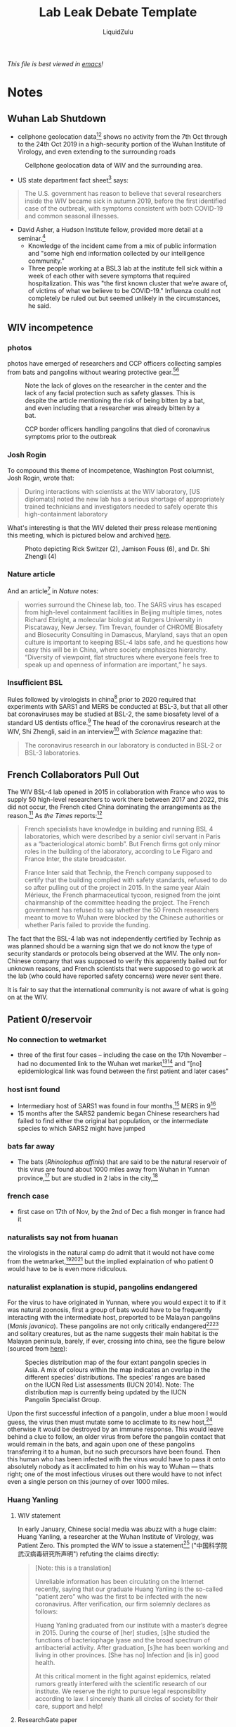 #+TITLE:Lab Leak Debate Template
#+AUTHOR:LiquidZulu
#+HTML_HEAD:<link rel="stylesheet" type="text/css" href="file:///e:/emacs/documents/org-css/css/org.css"/>
#+OPTIONS: ^:{}
#+begin_org-disclaimer
/This file is best viewed in [[https://www.gnu.org/software/emacs/][emacs]]!/
#+end_org-disclaimer

* Notes
** Wuhan Lab Shutdown
+ cellphone geolocation data[fn:1][fn:2] shows no activity from the 7th Oct through to the 24th Oct 2019 in a high-security portion of the Wuhan Institute of Virology, and even extending to the surrounding roads
#+CAPTION:Cellphone geolocation data of WIV and the surrounding area.
[[./images/lab-shutdown.png]]

+ US state department fact sheet[fn:3] says:
#+begin_quote
The U.S. government has reason to believe that several researchers inside the WIV became sick in autumn 2019, before the first identified case of the outbreak, with symptoms consistent with both COVID-19 and common seasonal illnesses.
#+end_quote

+ David Asher, a Hudson Institute fellow, provided more detail at a seminar.[fn:4]
  + Knowledge of the incident came from a mix of public information and "some high end information collected by our intelligence community."
  + Three people working at a BSL3 lab at the institute fell sick within a week of each other with severe symptoms that required hospitalization. This was "the first known cluster that we’re aware of, of victims of what we believe to be COVID-19." Influenza could not completely be ruled out but seemed unlikely in the circumstances, he said.

** WIV incompetence
*** photos
photos have emerged of researchers and CCP officers collecting samples from bats and pangolins without wearing protective gear.[fn:5][fn:6]
#+CAPTION:Note the lack of gloves on the researcher in the center and the lack of any facial protection such as safety glasses. This is despite the article mentioning the risk of being bitten by a bat, and even including that a researcher was already bitten by a bat.
[[./images/bat-no-ppe.png]]

#+CAPTION:CCP border officers handling pangolins that died of coronavirus symptoms prior to the outbreak
[[./images/pangolin-no-ppe.png]]
*** Josh Rogin
To compound this theme of incompetence, Washington Post columnist, Josh Rogin, wrote that:
#+begin_quote
During interactions with scientists at the WIV laboratory, [US diplomats] noted the new lab has a serious shortage of appropriately trained technicians and investigators needed to safely operate this high-containment laboratory
#+end_quote
What's interesting is that the WIV deleted their press release mentioning this meeting, which is pictured below and archived [[https://archive.is/6lc3C][here]].
#+CAPTION:Photo depicting Rick Switzer (2), Jamison Fouss (6), and Dr. Shi Zhengli (4)
[[./images/deleted-meeting.png]]
*** Nature article
And an article[fn:7] in /Nature/ notes:
#+begin_quote
worries surround the Chinese lab, too. The SARS virus has escaped from high-level containment facilities in Beijing multiple times, notes Richard Ebright, a molecular biologist at Rutgers University in Piscataway, New Jersey. Tim Trevan, founder of CHROME Biosafety and Biosecurity Consulting in Damascus, Maryland, says that an open culture is important to keeping BSL-4 labs safe, and he questions how easy this will be in China, where society emphasizes hierarchy. “Diversity of viewpoint, flat structures where everyone feels free to speak up and openness of information are important,” he says.
#+end_quote
*** Insufficient BSL
Rules followed by virologists in china[fn:8] prior to 2020 required that experiments with SARS1 and MERS be conducted at BSL-3, but that all other bat coronaviruses may be studied at BSL-2, the same biosafety level of a standard US dentists office.[fn:9] The head of the coronavirus research at the WIV, Shi Zhengli, said in an interview[fn:10] with /Science/ magazine that:
#+begin_quote
The coronavirus research in our laboratory is conducted in BSL-2 or BSL-3 laboratories.
#+end_quote
** French Collaborators Pull Out
The WIV BSL-4 lab opened in 2015 in collaboration with France who was to supply 50 high-level researchers to work there between 2017 and 2022, this did not occur, the French cited China dominating the arrangements as the reason.[fn:11] As /the Times/ reports:[fn:12]
#+begin_quote
French specialists have knowledge in building and running BSL 4 laboratories, which were described by a senior civil servant in Paris as a “bacteriological atomic bomb”. But French firms got only minor roles in the building of the laboratory, according to Le Figaro and France Inter, the state broadcaster.

France Inter said that Technip, the French company supposed to certify that the building complied with safety standards, refused to do so after pulling out of the project in 2015. In the same year Alain Mérieux, the French pharmaceutical tycoon, resigned from the joint chairmanship of the committee heading the project. The French government has refused to say whether the 50 French researchers meant to move to Wuhan were blocked by the Chinese authorities or whether Paris failed to provide the funding.
#+end_quote

The fact that the BSL-4 lab was not independently certified by Technip as was planned should be a warning sign that we do not know the type of security standards or protocols being observed at the WIV. The only non-Chinese company that was supposed to verify this apparently bailed out for unknown reasons, and French scientists that were supposed to go work at the lab (who could have reported safety concerns) were never sent there.

It is fair to say that the international community is not aware of what is going on at the WIV.
** Patient 0/reservoir
*** No connection to wetmarket
+ three of the first four cases -- including the case on the 17th November -- had no documented link to the Wuhan wet market[fn:13][fn:14] and "[no] epidemiological link was found between the first patient and later cases"
*** host isnt found
+ Intermediary host of SARS1 was found in four months,[fn:15] MERS in 9[fn:16]
+ 15 months after the SARS2 pandemic began Chinese researchers had failed to find either the original bat population, or the intermediate species to which SARS2 might have jumped
*** bats far away
+ The bats (/Rhinolophus affinis/) that are said to be the natural reservoir of this virus are found about 1000 miles away from Wuhan in Yunnan province,[fn:17] but are studied in 2 labs in the city,[fn:18]
*** french case
+ first case on 17th of Nov, by the 2nd of Dec a fish monger in france had it
*** naturalists say not from huanan
the virologists in the natural camp do admit that it would not have come from the wetmarket,[fn:19][fn:20][fn:21] but the implied explaination of who patient 0 would have to be is even more ridiculous.
*** naturalist explanation is stupid, pangolins endangered
For the virus to have originated in Yunnan, where you would expect it to if it was natural zoonosis, first a group of bats would have to be frequently interacting with the intermediate host, preported to be Malayan pangolins (/Manis javanica/). These pangolins are not only critically endangered[fn:22][fn:23] and solitary creatures, but as the name suggests their main habitat is the Malayan peninsula, barely, if ever, crossing into china, see the figure below (sourced from [[https://www.traffic.org/site/assets/files/1606/global-pangolin-assessment.pdf][here]]):
#+CAPTION:Species distribution map of the four extant pangolin species in Asia. A mix of colours within the map indicates an overlap in the different species’ distributions.  The species’ ranges are based on the IUCN Red List assessments (IUCN 2014). Note: The distribution map is currently being updated by the IUCN Pangolin Specialist Group.
[[./images/pangolin-habitat.png]]

Upon the first successful infection of a pangolin, under a blue moon I would guess, the virus then must mutate some to acclimate to its new host,[fn:24] otherwise it would be destroyed by an immune response. This would leave behind a clue to follow, an older virus from before the pangolin contact that would remain in the bats, and again upon one of these pangolins transferring it to a human, but no such precursors have been found. Then this human who has been infected with the virus would have to pass it onto absolutely nobody as it acclimated to him on his way to Wuhan --- thats right; one of the most infectious viruses out there would have to not infect even a single person on this journey of over 1000 miles.
*** Huang Yanling
**** WIV statement
In early January, Chinese social media was abuzz with a huge claim: Huang Yanling, a researcher at the Wuhan Institute of Virology, was Patient Zero. This prompted the WIV to issue a statement[fn:25] ("中国科学院武汉病毒研究所声明") refuting the claims directly:
#+begin_quote
[Note: this is a translation]

Unreliable information has been circulating on the Internet recently, saying that our graduate Huang Yanling is the so-called "patient zero" who was the first to be infected with the new coronavirus. After verification, our firm solemnly declares as follows:

Huang Yanling graduated from our institute with a master’s degree in 2015. During the course of [her] studies, [s]he studied the functions of bacteriophage lyase and the broad spectrum of antibacterial activity. After graduation, [s]he has been working and living in other provinces. [She has no] Infection and [is in] good health.

At this critical moment in the fight against epidemics, related rumors greatly interfered with the scientific research of our institute. We reserve the right to pursue legal responsibility according to law. I sincerely thank all circles of society for their care, support and help!
#+end_quote
**** ResearchGate paper
According to ResearchGate, Yanling’s last paper was indeed published in February 2015:
#+CAPTION:ResearchGate results for Huang Yanling (https://archive.is/DNbz8)
[[./images/yanling-paper.png]]
**** missing on WIV page
She is also still listed as a graduate student on the WIV’s Lab of Diagnostic Microbiology webpage:
#+CAPTION:WIV’s Lab of Diagnostic Microbiology graduates (https://archive.is/K9fB0)
[[./images/yanling-pic-missing.png]]

Notably, her picture is missing, along two other students:
+ 黄燕玲 2012级硕士研究生 - Huang Yanling 2012 Masters
+ 王孟月 2013级硕士研究生 - Wang Mengyue 2013 Graduate Student
+ 魏翠华 2013级硕士研究生 - Wei Cuihua 2013 Masters Degree Student

Almost all of the students on this page have a profile page. Here is Mengyue Wang’s:
#+CAPTION:Mengyue Wang’s profile page (https://archive.is/pkT4e)
[[./images/mengyue-wang-page.png]]

Wei Cuihua also has a profile page. In fact, only Zhang Yun (张云2011级硕士研究生) and Huang Yanling (黄燕玲 2012级硕士研究生) don't:
#+CAPTION:The result upon looking at the profile for Zhang Yun (https://archive.is/uGGVk) or Huang Yanling (https://archive.is/2SuNN)
[[./images/no-profile.png]]

So of 12 researchers listed, Huang Yanling is one of two with no profile picture and an empty profile page.
**** HK radio france reporter
A Hong Kong-based reporter for Radio France International wrote:[fn:26]
#+begin_quote
The rumors of the leaking virus in Wuhan Research Institute are still in progress, and there is news that ’patient zero’ is a researcher (February 17, 2020)

What made the incident even more confusing is that when a reporter from the Continental Beijing News inquired about the rumors about patient No. 0, the institute first denied the researcher Huang Yanling [worked there], but after learning that the person’s name was indeed on the Internet, he Acknowledged that this person had worked in the institute, but now [s]he has left the job and [her] whereabouts are unknown.

...

The Beijing News asked Shi Zhengli, a researcher specializing in bat coronavirus, and Chen Quanjiao, a researcher in the Influenza Virus Laboratory, both of them said it was unclear whether there was Huang Yanling in the institute. Netizens immediately pointed out that there was a yellow name on the institute’s official website, but the content under the name had been deleted.
#+end_quote
**** Why has Huang not dispelled these rumours with a public appearence?
What is most interesting about all of these claims is that they could easily be shut down by Huang Yanling’s public appearance. When Shi Zhengli was accused of spreading the virus, she posted on WeChat, "I swear with my life, [the virus] has nothing to do with the lab."

Why has Huang Yanling not done the same? Surely she is aware of the rumors surrounding her on social media. Even if she was not aware, would it really be impossible for the Chinese government to get in touch with her and have her issue an in-person statement to the media?

It would only be impossible if she was dead.
** >but that hasnt passed peer review
+ scientific journals have clearly ecensored any dissenting opinions that suggest a non-natural origin of SARS-CoV-2.[fn:27][fn:28]
+ Because of this censorship, articles questioning either the natural origin of SARS-CoV-2 or the actual existence of RaTG13, although of high quality scientifically, can only exist as preprints[fn:29][fn:30][fn:31][fn:32][fn:33][fn:34][fn:35][fn:36]
+ Furthermore, peer review is not a guarantee for scientific quality or truthfulness,[fn:37][fn:38][fn:39][fn:40][fn:41] which is a view shared by many experts, including Dr. Anthony Fauci.[fn:42]
** sequence anomalies
*** looks like GD Pangolin-CoV
#+CAPTION:Analysis of the RBD sequence of similar coronaviruses
[[./images/rbd-comp-0.png]]

Allow me to walk you through the image above, what is shown is the amino acids that make up the spike protein of SARS-CoV-2 and similar viruses, where the red boxes indicate those acids that code for the ACE2 binding that allows the CCPVirus to be so infectious. Should even a single one of these acids be different the binding would not work as it currently does.

#+CAPTION:Analysis of the RBD sequence of similar coronaviruses with homology redacted.
[[./images/rbd-comp-1.png]]

For clarity, in the above I have removed unimportant sections of the chart where each virus is identical.

#+CAPTION:Analysis of the RBD sequence of similar coronaviruses with homology redacted showing only SARS-CoV-2 and GD pangolin-CoV
[[./images/rbd-comp-2.png]]

And here, I take this further by focusing in on only SARS-CoV-2 and GD pangolin-CoV. Now we can clearly see just how similar these 2 viruses are in their spike protein, being the only 2 that match where the ACE2 binding is coded for, and being entirely identical across the receptor binding domain (RBD) shown in row 3 and the start of row 4 above. And prior to the RBD they differ in only 4 places.

So what's the big deal? It looks like it came from a pangolin, so what? Well, as the paper referenced above notes;
#+begin_quote
all of the pangolin coronaviruses identified to date lack the insertion of a polybasic (furin-like) S1/S2 cleavage site in the spike protein that distinguishes human SARS-CoV-2 from related betacoronaviruses (including RaTG13) and that may have helped to facilitate the emergence and rapid spread of SARS-CoV-2 through human populations.

To our knowledge, pangolins are the only mammals in addition to bats that have been documented to be infected by a SARS-CoV-2-related coronavirus. It is notable that two related lineages of coronaviruses are found in pangolins that were independently sampled in different Chinese provinces and that both are also related to SARS-CoV-2. This suggests that these animals may be important hosts for these viruses, which is surprising as pangolins are solitary animals that have relatively small population sizes, reflecting their endangered status. Indeed, on the basis of the current data it cannot be excluded that pangolins acquired their SARS-CoV-2-related viruses independently from bats or another animal host. Therefore, their role in the emergence of human SARS-CoV-2 remains to be confirmed.
#+end_quote

So what is this saying? It is saying that in order for the pangolin similarities above to be explained by the disease spreading through a pangolin, first a bat carrying a mutated RaTG13 would have to come across an endangered pangolin, then this mutated RaTG13 would have to make the very unlikely inter-species jump to the pangolin where it must then somehow gain a polybasic furin-like cleavage site and then this pangolin has to find a human where there is a second, unlikely, inter-species jump.
*** Insertion vs mutation
**** 2-step process
coronaviruses have a 2-step process to gain entry into a cell. First they must bind to a receptor, either ACE2 or CD147, then the S2 spike protein subunit must be "cleaved," if either does not take place the virus is severely limited in its ability to infect cells.
**** Codon table
#+CAPTION:Table displaying codons and their meaning
[[./images/codon-table.png]]
**** Mutation
| CAA | ACU | AAU | UCA | CGU | AGU | GUU |
|-----+-----+-----+-----+-----+-----+-----|
| CAA | ACU | AAU | UCA | CGU | AGU | GUG |
**** Insertion
| CAA | ACU | AAU | UCA |     |     |     |     | CGU | AGU | GUG |
|-----+-----+-----+-----+-----+-----+-----+-----+-----+-----+-----|
| CAA | ACU | AAU | UCA | CCU | CGG | CGG | GCA | CGU | AGU | GUG |
Insertions are rare, but can occur in nature[fn:43] when gene replication slips up. And as Banavali writes:[fn:44]
#+begin_quote
Insertions can be anywhere in size from one base pair incorrectly inserted into a DNA sequence to a section of one chromosome inserted into another.
#+end_quote
But crucially they are randomly sized, and often cause huge problems.
***** Reassortment
****** Natural insertion
Natural insertion can come in 2 forms, either a part of the viral genome is incorrectly placed, or two viruses infect the same cell allowing for a process known as reassortment or recombination.
****** Flu vaccine, \beta-CoV can only recombine with \beta-CoV
Recombinant viruses are what we use to create flu vaccines, the process goes as follows, first two separate but related viruses must infect the same cell (\beta-coronaviruses can only recombine with other \beta-coronaviruses).[fn:45] Then either site-specific, or site-nonspecific recombination must occur.
****** Site-specific
If site-specific recombination occurrs -- which is the more likely option, due to the specificity of the location, natural origin believers agree with me on this[fn:46] -- then as Howard Nash explains:[fn:47]
#+begin_quote
both partners carry a well-defined specific site that is necessary for the recombination event and that contains the point of genetic exchange
#+end_quote
So for our case that well-defined specific site would be the S1/S2 junction meaning the virus would have to recombine with another virus that has this PRRA at this site, meaning the naturalists need to find that source.
****** Site-nonspecific
If site-nonspecific recombination is the culprit that would mean that in the course of reproduction the infected cell accidently takes a random part of the virus from somewhere else and puts it right at the S1/S2 junction, so this deletion elsewhere of PRRA would have to magically be the only thing that is taken and it would have to just so happen to be basically the perfect insertion possible.
*** Cleavage site
**** furin is special
First off it is important to know about furin, this is one of a few different enzymes that can perform this cleavage, but what is special about furin is it cuts proteins in strictly defined places,[fn:48] making it very easy for viroligists to study.

These places it cuts are defined by an RxxR sequence[fn:49] (meaning an ...-Argenine-x-x-Argenine-..., where x is any amino acid). Moreover, if you have an RRxR or an RxRR, then the cleavage efficiency is significantly increased.[fn:50]
**** no virus close to the ccpvirus has the site
It is because of this that virologists took immediate note:[fn:51][fn:52]
#+begin_quote
It was found that all Spike [proteins] with a SARS-CoV-2 Spike sequence homology greater than 40% did not have a furin cleavage site (Figure 1, Table 1), including Bat-CoV RaTG13 and SARS-CoV (with sequence identity as 97.4% and 78.6%, respectively). The furin cleavage site “RRAR” in SARS-CoV-2 is unique in its family, rendering by its unique insert of “PRRA”. The furin cleavage site of SARS-CoV-2 is unlikely to have evolved from MERS, HCoV-HKU1, and so on. From the currently available sequences in databases, it is difficult for us to find the source. Perhaps there are still many evolutionary intermediate sequences waiting to be discovered.
#+end_quote

So to translate, no virus that is closely related to the CCPVirus has the furin cleavage site that allows for such a high transmissibility. That transmissibility bump is because the cleavage site allows the virus to activate its spike protein in a wider variety of cells and tissues.[fn:53]

#+CAPTION:Evolutionary Relationships of \beta-CoV Taxa. The evolutionary history was inferred using the neighbor-joining method. The bootstrap consensus tree inferred from 500 replicates is taken to represent the evolutionary history of the taxa analysed. Branches corresponding to partitions reproduced in less than 50% bootstrap replicates are collapsed. The evolutionary distances were computed using the Poisson correction method and in the units of the number of amino acid substitutions per site. The analysis involved 155 amino acid sequences. All positions containing gaps and missing data were eliminated. There are a total of 711 positions in the final dataset. Evolutionary analyses were conducted in MEGA7. Red shading means containing cleavage site in sequences and yellow shading means no cleavage site in sequences. All sequences are from \beta-coronavirus, and the four subtypes are marked in different outline colors.
[[./images/virus-tree.png]]

#+CAPTION:Furin Cleavage Probability of Spike Sequence Homology. a:Scores are predicted by ProP 1.0 Server. Scores above 0.5 mean furin cleavable. b:Identities compared with SARS-CoV-2 Spike protein.
[[./images/furin-scores.png]]

This point is made clearer in the above diagram and its accompanying table[fn:54] showing 3 different strains of the CCPVirus that have the cleavage site in a sea of their closest neighbors all without it. The closest relative /with/ a furin site is the HKU5 strain, isolated by the Shi Zhengli team in 2014 in Guangzhou from bats of the genus Pipistrellus (added to GenBank in 2018). But it is a very distant relative --- their spike proteins share only 37.1% sequence identity in the spike protein. Moreover the fact that only the ccpvirus has this site makes subtype B (denoted in green) utterly unique --- basically everything in A and C have this site and nothing in D has it, leaving type B to be the only subtype that has only a single virus with the furin site.
**** virologists inserting sites
virologists have studied furin sites in coronaviruses for decades, and have introduced many artificial ones in a lab. For example, an American team had inserted RRSRR into the spike protein of the first SARS-CoV back in 2006:
#+begin_quote
To investigate whether proteolytic cleavage at the basic amino acid residues, were it to occur, might facilitate cell–cell fusion activity, we mutated the wild-type SARS-CoV glycoprotein to construct a prototypic furin recognition site (RRSRR) at either position.
#+end_quote
/more examples [[https://yurideigin.medium.com/lab-made-cov2-genealogy-through-the-lens-of-gain-of-function-research-f96dd7413748][here]]/
**** insertion is only PRRA
#+CAPTION:The insertion is only PRRA
[[./images/prra-insertion.png]]

So thats all well and good, it has a furin cleavage site, maybe it picked it up from somewhere, I did say that random insertion can occur in nature after all. This is true, but I draw your attention to figure 15 above, showing the actual insertion and it is only PRRA. That RRA then continues on to form an RRAR that is needed for the furin cleavage site (RRxR=RRAR). But then what purpose does the P serve, if this was man-made it should server a purpose, right? This is true, and the P quite possibly does serve a purpose, it is believed that this leading proline results in the addition of O-linked glycans that create a muncin-like domain that helps to sheild key residues of the spike protein,[fn:55] as has been observed in other viruses. This sheild allows the virus to hide from anti-bodies.

So this insertion seems to be just the perfect thing to add, with no draw-backs: it gains a P to sheild from immune response and an RRAR to allow a greater range of cells that it may infect. If this was a freak natural occurence you would expect a whole mess of crap to come over not just the exact snippet that is required for increased infectivity.
*** RaTG13
**** Shi took 7 years to report
+ Interestingly, on Jan 23rd, 2020, just before this “rumor” started to soar though the roof, Shi published a paper in Nature,[fn:56]
+ RaTG13 shows clear potential to infect humans, assuming its real Shi should have reported its existence
+ The RBD is similar to SARS, more so than Rs3367 and ScSHC014, 2 viruses that Shi did report.[fn:57][fn:58][fn:59]

#+CAPTION:Sequence alignment comparing the RBDs of SARS (top) and RaTG13 (red arrow) to RBDs of bat coronaviruses that Zhengli Shi published in high-profile journals from 2013-2017. Amino acid residues highlighted by Shi as critical for binding human ACE2 receptor are labeled in red text on top. Alignment was done using the MultAlin webserver (http://multalin.toulouse.inra.fr/multalin/).
[[./images/rbd-comp-zhengli.png]]

+ rivals with the best ones in its completeness of the RBD sequence as well as in the conservation of critical amino acids. While a single amino acid insertion is observed (the G shortly before 472), it occurs in a variable region and can be easily tolerated without affecting the protein function.
+ RaTG13 preserves the binding motifs as much as, if not better than, any other bat coronavirus in Shi’s list. At position 442, RaTG13 has a “L”, which beats most, if not all, bat viruses in resembling the “Y” in the SARS RBD as “L” and “Y” both mediate hydrophobic interactions.
+ At position 472, RaTG13 is the only bat coronavirus that has the residue “L”, which is identical to SARS. Although the amino acids at the other three positions are not identical to their counterparts in SARS, they are all conservative mutations, which may not negatively impact the protein’s function.
+ RaTG13 can bind to ACE2 as confirmed in a recet study[fn:60] (Note: the RaTG13 RBD gene used in this work was synthesized. If only Shi was willing to provide the virus samples that she /definitely/ has, it sure would save them the trouble of making it from scratch).

**** Can a sequence be fabricated?
+ It takes a person less than a day to TYPE such a sequence (less than 30,000 letters) in a txt file. And it would be a thousand times easier if you already have a template that is about 96% identical to the one you are trying to create.
+ Once the typing is finished, one can upload the sequence onto public databases.
+ Contrary to general conception, such databases do not really have a way to validate the authenticity or correctness of the uploaded sequence. It relies completely upon the scientists themselves --- upon their honesty and consciences. Once uploaded and released, such sequence data becomes public and can be used legitimately in scientific analysis and publications.

**** virology shows manipulation
#+CAPTION:Comparing the nucleotide sequences of different spike proteins on the synonymous mutations (green curve) and non-synonymous mutations (red curve) reveals evidence of human manipulation. (A) is a comparison between two related bat coronaviruses ZC45 (MG772933) and ZXC21 (MG772934), which are nature-borne. (B) is a comparison between the Wuhan coronavirus (NC_045512) and RaTG13 (MN996532) which shows a pattern inconsistent with natural evolution. Sequence alignment was done using EMBOSS Needle. Synonymous Non-synonymous Analysis was performed using SNAP at www.hiv.lanl.gov (Korber B. HIV Signature and Sequence Variation Analysis. Computational Analysis of HIV Molecular Sequences. 2000; Chapter 4:55-72.).
[[./images/syn-vs-nonsyn.png]]

+ In part (A) above, the synonymous vs non-synonymous mutations are tallied up as one travels along the codons of the spike protein of ZC45 and ZXC21, 2 closely related bat coronaviruses.
+ As expected, there are more synonymous mutations than non-synonymous mutations. Importantly, a correlation between the two curves is clearly present
+ Throughout the whole length of the gene, at any point, the ratio between the accumulated synonymous and non-synonymous mutations is maintained at around 5:1
+ In part (B) on the other hand, the non-synonymous line does some crazy things. One thing that is immediately apparant is that, in the second half of the sequence, while the green curve continues to grow steadily, the red curve stays flat. For a region as wide as over 700 amino acids (corresponding to 2100 nucleotides), which is statistically substantial, the synchronization between the two curves is non-existent
+ at the end, the final counts of synonymous and non-synonymous mutations yield a ratio of just over five, consistent with what’s expected out of natural evolution.
+ in S2 (ranging from 684 to 1273) between ZC45 and ZXC21, a total of 32 nucleotides have changed and 5 of them lead to amino acid mutations giving 27:5
+ so roughly every 6 nucleotide changes results in an amino acid change
+ In contrast, for the same S2 region, between the Wuhan coronavirus and RaTG13, there are a total of 90 nucleotide changes and only two amino acid mutations. Here, every 45 nucleotide changes correspond to one amino acid change. The synonymous/non-synonymous ratio is 44:1.
+ It is noteworthy that ZC45 and ZXC21 share ~97% sequence identity, just like that between the Wuhan coronavirus and RaTG13. So, the above comparison is very proper and reliable.
**** E Protein
+ structural protein that can handle many mutations
+ \therefore it accumulates mutations allowing you to determine how distant 2 viruses are
#+CAPTION:Alignment of E proteins of bat and human coronaviruses shatters the notion that the Wuhan coronavirus came from nature. While the early copies of Wuhan coronavirus share 100% identity of the E protein with ZC45, ZXC21, and RaTG13, sequence data of most recent Wuhan coronaviruses indicates that mutation has been observed in four different locations. Accession numbers of viruses (not including the ones listed in the graph above): Feb_11: MN997409, April_9: MT300186, Apr_13: MT326139, Apr_15_A: MT263389, Apr_15_B: MT293206, Apr_17: MT350246.
[[./images/e-protein.png]]

+ in the above table you can see that the E proteins of ZC45, and ZXC21 are identical, which supports the idea that they are closely related
+ RaTG13 and the CCPVirus are also identical to these 2, despite them having very low homology elsewhere which would imply them to be distaltly related
+ Whats more is that after only a few months in the wild the CCPVirus is already starting to accumulate non-synonymous mutations in this protein, so it's very odd that RaTG13, a supposedly 7 year old virus, looks anything like those 2 if it evolved everywhere else enough to become the CCPVirus.

*** MP789
foo
*** RmYN02
foo
** Conflicts of interest
+ an MIT Technology Review editor, Antonio Regalado, said that should it be shown that the CCPVirus was lab made "it would shatter the scientific edifice top to bottom"
*** Daszak
+ A prominent open letter[fn:61] published in /the Lancet/ on the 19th of Februrary was organised and drafted by Peter Daszak, president of the EcoHealth Alliance of New York, an organisation that funded gain-of-function coronavirus research at the WIV.[fn:62] This letter boldly claimed that they held "no competing interests."
+ On 9 December 2019, before the outbreak of the pandemic became generally known, Dr. Daszak gave an interview[fn:63] in which he talked in glowing terms of how researchers at the Wuhan Institute of Virology had been reprogramming the spike protein and generating chimeric coronaviruses capable of infecting humanized mice.

#+begin_quote
“And we have now found, you know, after 6 or 7 years of doing this, over 100 new sars-related coronaviruses, very close to SARS, some of them get into human cells in the lab, some of them can cause SARS disease in humanized mice models and are untreatable with therapeutic monoclonals and you can’t vaccinate against them with a vaccine. So, these are a clear and present danger….

“Interviewer: You say these are diverse coronaviruses and you can’t vaccinate against them, and no anti-virals — so what do we do?

“Daszak: Well I think…coronaviruses — you can manipulate them in the lab pretty easily. Spike protein drives a lot of what happen with coronavirus, in zoonotic risk. So you can get the sequence, you can build the protein, and we work a lot with Ralph Baric at UNC to do this. Insert into the backbone of another virus and do some work in the lab. So you can get more predictive when you find a sequence. You’ve got this diversity. Now the logical progression for vaccines is, if you are going to develop a vaccine for SARS, people are going to use pandemic SARS, but let’s insert some of these other things and get a better vaccine.”
#+end_quote
+ Dr. Daszak is referring to the fact that once you have generated a novel coronavirus that can attack human cells, you can take the spike protein and make it the basis for a vaccine.
**** Daszak and Fauci link
#+CAPTION:Email found on page 1150
[[./images/email-daszak-thank-you.png]]
While not damning on it's own this email in which Peter Daszak, again on a first name basis, thanks Fauci for publicly rejecting the lab-leak theory.

*** Farang
+ Works for the Qatar government, Qatar is a strategic ally of China
*** Hung
+ Works for the ILRI, a group that receives funding from the Chinese government and its allies[fn:64]
*** Dwyer
+ Westmead hospital has ties to a Chinese hospital that engages in organ theft of Uighurs at the behest of the CCP.[fn:65]
*** Nature
+ /Nature/ have censored over 1000 articles at the request of China[fn:66]
*** The WHO investigators [4/10]
See: https://www.who.int/health-topics/coronavirus/origins-of-the-virus
+ [ ] Prof. Dr. Thea Fisher, MD, DMSc(PhD) (Nordsjællands Hospital, Denmark)
+ [ ] Prof. John Watson (Public Health England, United Kingdom)
+ [ ] Prof. Dr. Marion Koopmans, DVM PhD (Erasmus MC, Netherlands)
+ [X] [[Dwyer][Prof. Dr. Dominic Dwyer, MD (Westmead Hospital, Australia)]]
+ [ ] Vladimir Dedkov, Ph.D (Institute Pasteur, Russia)
+ [X] [[Hung][Dr. Hung Nguyen-Viet, PhD (International Livestock Research Institute (ILRI), Vietnam)]]
+ [ ] PD. Dr. med vet. Fabian Leendertz (Robert Koch-Institute, Germany)
+ [X] [[Daszak][Dr. Peter Daszak, Ph.D (EcoHealth Alliance, USA)]]
+ [X] [[Farang][Dr. Farag El Moubasher, Ph.D (Ministry of Public Health, Qatar)]]
+ [ ] Prof. Dr. Ken Maeda, PhD, DVM (National Institute of Infectious Diseases, Japan)
*** NIH
+ Shi's work was funded by grants given by the NIH through [[Daszak]].
#+begin_quote
Test predictions of CoV inter-species transmission. Predictive models of host range (i.e. emergence potential) will be tested experimentally using reverse genetics, pseudovirus and receptor binding assays, and virus infection experiments across a range of cell cultures from different species and humanized mice.
#+end_quote

#+begin_quote
We will use S protein sequence data, infectious clone technology, in vitro and in vivo infection experiments and analysis of receptor binding to test the hypothesis that % divergence thresholds in S protein sequences predict spillover potential.
#+end_quote

+ What this means, in non-technical language, is that Dr. Shi set out to create novel coronaviruses with the highest possible infectivity for human cells. Her plan was to take genes that coded for spike proteins possessing a variety of measured affinities for human cells, ranging from high to low. She would insert these spike genes one by one into the backbone of a number of viral genomes (“reverse genetics” and “infectious clone technology”), creating a series of chimeric viruses. These chimeric viruses would then be tested for their ability to attack human cell cultures (“in vitro”) and humanized mice (“in vivo”). And this information would help predict the likelihood of “spillover,” the jump of a coronavirus from bats to people.
** Monkeying
+ Scientists have recreated the 1918 flu virus[fn:67]
+ shown how the almost extinct polio virus can be synthesized from its published DNA sequence[fn:68]
+ introduced a smallpox gene into a related virus, backed by the WHO[fn:69]
+ in November 2015 Shi Zhengli created a novel virus by taking the backbone of the SARS1 virus and replacing its spike protein with one from a bat virus (known as SHC014-CoV)[fn:70]
** Viruses Escaping
+ The smallpox virus escaped three times from labs in England in the 1960’s and 1970’s, causing 80 cases and 3 deaths. Dangerous viruses have leaked out of labs almost every year since.
+ Coming to more recent times, the SARS1 virus has proved a true escape artist, leaking from laboratories in Singapore, Taiwan, and no less than four times from the Chinese National Institute of Virology in Beijing.
+ One reason for SARS1 being so hard to handle is that there were no vaccines available to protect laboratory workers. As Dr. Daszak mentioned in his December 19 interview quoted above, the Wuhan researchers too had been unable to develop vaccines against the coronaviruses they had designed to infect human cells. They would have been as defenseless against the SARS2 virus, if it were generated in their lab, as their Beijing colleagues were against SARS1.
+ Before 2020, the rules followed by virologists in China and elsewhere required that experiments with the SARS1 and MERS viruses be conducted in BSL3 conditions. But all other bat coronaviruses could be studied in BSL2, the next level down. BSL2 requires taking fairly minimal safety precautions, such as wearing lab coats and gloves, not sucking up liquids in a pipette, and putting up biohazard warning signs. Yet a gain-of-function experiment conducted in BSL2 might produce an agent more infectious than either SARS1 or MERS. And if it did, then lab workers would stand a high chance of infection, especially if unvaccinated.
+ Much of Dr. Shi’s work on gain-of-function in coronaviruses was performed at the BSL2 safety level, as is stated in her publications and other documents. She has said in an interview[fn:71] with Science magazine that “The coronavirus research in our laboratory is conducted in BSL-2 or BSL-3 laboratories.”
+ BSL-2 is the biosafety level of a standard US dentists office.
* Episteme
** No See'm Technology
A technology developed in 2002[fn:72] that allows for the creation of viruses with no telltale signs of manipulation.
** Serial passage
The repeated transfer of viruses from one culture of cells to another, with the aim of accelerating evolution.
** Recombination
Recombination is the process by which a virus incorporates nucleotide strands from a similar virus when both infect the same cell at the same time.

* Footnotes

[fn:1]https://www.documentcloud.org/documents/6884792-MACE-E-PAI-COVID-19-ANALYSIS-Redacted.htm

[fn:2]https://www.nbcnews.com/politics/national-security/report-says-cellphone-data-suggests-october-shutdown-wuhan-lab-experts-n1202716

[fn:3]https://2017-2021.state.gov/fact-sheet-activity-at-the-wuhan-institute-of-virology/index.html

[fn:4]https://www.hudson.org/research/16762-transcript-the-origins-of-covid-19-policy-implications-and-lessons-for-the-future

[fn:5]https://www.livescience.com/coronavirus-wuhan-lab-complicated-origins.html

[fn:6]https://project-evidence.github.io/#%28part._lacking-ppe%29

[fn:7]https://www.nature.com/news/inside-the-chinese-lab-poised-to-study-world-s-most-dangerous-pathogens-1.21487

[fn:8][[https://nicholaswade.medium.com/origin-of-covid-following-the-clues-6f03564c038][Nicholas Wade, "Origin of Covid --- Following the Clues"]]

[fn:9][[https://nicholaswade.medium.com/origin-of-covid-following-the-clues-6f03564c038][Nicholas Wade, "Origin of Covid --- Following the Clues"]]

[fn:10]https://www.sciencemag.org/sites/default/files/Shi%20Zhengli%20Q%26A.pdf

[fn:11] DEFINITION NOT FOUND.

[fn:12] DEFINITION NOT FOUND.

[fn:13][[https://www.thelancet.com/pdfs/journals/lancet/PIIS0140-6736(20)30183-5.pdf][Chaolin Huang et al, "Clinical features of patients infected with 2019 novel coronavirus in Wuhan, China"]]

[fn:14][[https://nicholaswade.medium.com/origin-of-covid-following-the-clues-6f03564c038][Nicholas Wade, "Origin of Covid --- Following the Clues"]]

[fn:15]
https://zenodo.org/record/4477081#.YIGAG-hKhPY

[fn:16]
https://nicholaswade.medium.com/origin-of-covid-following-the-clues-6f03564c038

[fn:17]https://www.livescience.com/coronavirus-wuhan-lab-complicated-origins.html

[fn:18]https://www.livescience.com/coronavirus-wuhan-lab-complicated-origins.html

[fn:19]https://www.usnews.com/news/best-countries/articles/2020-05-13/scientist-suggests-coronavirus-originated-outside-of-wuhan

[fn:20][[https://www.pnas.org/content/117/17/9241][Forster, L.; Forster, M.; Forster, P.; Renfrew, M. "Phylogenetic network analysis of SARS-CoV-2 genomes"]]

[fn:21]https://archive.is/ZOZGm#selection-2077.0-2077.155

[fn:22][[https://www.researchgate.net/publication/344073744_Genomic_consequences_of_population_decline_in_critically_endangered_pangolins_and_their_demographic_histories][Jing-Yang Hu; Zi-Qian Hao; Laurent Frantz; Shi-Fang Wu; "Genomic consequences of population decline in critically endangered pangolins and their demographic histories"]]

[fn:23][[https://www.traffic.org/site/assets/files/1606/global-pangolin-assessment.pdf][Sarah Heinrich, Talia A. Wittman, Joshua V. Ross, Chris R. Shepherd, Daniel W.S. Challender, Phillip Cassey, "THE GLOBAL TRAFFICKING OF PANGOLINS: A comprehensive summary of seizures and trafficking routes from 2010–2015"]]

[fn:24][[https://nicholaswade.medium.com/origin-of-covid-following-the-clues-6f03564c038][Nicholas Wade, "Origin of Covid --- Following the Clues"]]

[fn:25] DEFINITION NOT FOUND.

[fn:26] DEFINITION NOT FOUND.

[fn:27]Segreto, R. & Deigin, Y. Is considering a genetic-manipulation origin for SARS-CoV-2 a conspiracy theory that must be censored? Preprint (Researchgate) DOI: 10.13140/RG.2.2.31358.13129/1 (2020).

[fn:28]Robinson, C. Journals censor lab origin theory for SARS-CoV-2. (https://www.gmwatch.org/en/news/latest-news/19475-journals-censor-lab-origin-theory-for-sars-cov-2, 2020).

[fn:29]Lin, X. & Chen, S. Major Concerns on the Identification of Bat Coronavirus Strain RaTG13 and Quality of Related Nature Paper. Preprints, 2020060044 (2020).

[fn:30]Bengston, D. All journal articles evaluating the origin or epidemiology of SARS-CoV-2 that utilize the RaTG13 bat strain genomics are potentially flawed and should be retracted. OSFPreprints, DOI: 10.31219/osf.io/wy89d (2020).

[fn:31]Segreto, R. & Deigin, Y. Is considering a genetic-manipulation origin for SARS-CoV-2 a conspiracy theory that must be censored? Preprint (Researchgate) DOI: 10.13140/RG.2.2.31358.13129/1 (2020).

[fn:32]Rahalkar, M.C. & Bahulikar, R.A. Understanding the Origin of ‘BatCoVRaTG13’, a VirusClosest to SARS-CoV-2. Preprints, 2020050322 (2020).

[fn:33]Rahalkar, M. & Bahulikar, R. The Abnormal Nature of the Fecal Swab Sample used for NGS Analysis of RaTG13 Genome Sequence Imposes a Question on the Correctness of the RaTG13 Sequence. Preprints.org, 2020080205 (2020).

[fn:34]Singla, M., Ahmad, S., Gupta, C. &Sethi, T. De-novo Assembly of RaTG13 Genome Reveals Inconsistencies Further Obscuring SARS-CoV-2 Origins. Preprints, 2020080595 (doi: 10.20944/preprints202008.0595.v1) (2020).

[fn:35]Zhang, D. Anomalies in BatCoV/RaTG13 sequencing and provenance. Preprint (zenodo.org), https://zenodo.org/record/3987503#.Xz9GzC-z3GI(2020).

[fn:36]Maiti, A.K. On The Origin of SARS-CoV-2 Virus. Preprint (authorea.com), DOI: 10.22541/au.159355977.76503625 (2020).

[fn:37]Anderson KG, Rambaut A, Lipkin WI, Holmes EC, Garry RF. The proximal origin of SARA-CoV-2.Nat Med.2020;26:450-452. https://doi.org/10.1038/s41591-020-0820-9

[fn:38]Zhou P, Yang Z-L, Wang X-G, et al. A pneumonia outbreak associated with a    new coronavirus of probable bat origin. Nature.2020;579:270-273. https://doi.org/10.1038/s41586-020-2012-7

[fn:39]Leitner T, Kumar S. Where did SARS-CoV-2 come from? Mol Biol Evol. 2020;37(9):2463-2464. https://doi. org/10.1093/molbev/msaa162

[fn:40]Xia X. Extreme genomic CpG deficiency in SARS-CoV-2 and evasion of host antiviral defense. Mol Biol Evol.2020;37(9):2699-2705. https://doi.org/10.1093/molbev/msaa094

[fn:41]Zhou H, Chen X, Hu T, et al. A novel bat coronavirus closely related to SARS-CoV-2 contains natural insertions  at the S1/S2 cleavage site of the Spike protein. Curr Biol. 2020;30(11):2196-2203.e3. https://doi.org/10.1016/j. cub.2020.05.023

[fn:42][[https://money.yahoo.com/fauci-shoots-down-flawed-hydroxychloroquine-183931215.html][Fauci shoots down 'flawed' hydroxychloroquine study: 'You can peer review something that's a bad study']]

[fn:43]Matthieu Boulesteix, et al. "Differences in Genome Size Between Closely Related Species: The /Drosophila melanogaster/ Species Subgroup"

[fn:44]Banavali, Nilesh K. (2013). "Partial Base Flipping is Sufficient for Strand Slippage near DNA Duplex Termini". Journal of the American Chemical Society. 135

[fn:45]Citation needed for this, I cannot find where I read that so take with a grain of salt.

[fn:46]https://pubmed.ncbi.nlm.nih.gov/33332358/

[fn:47][[https://www.asmscience.org/files/Chapter_125_Site-Specific_Recombination.pdf][Howard A. Nash, "Site-Specific Recombination: Integration, Excision, Resolution, and Inversion of Defined DNA Segments"]]

[fn:48][[https://yurideigin.medium.com/lab-made-cov2-genealogy-through-the-lens-of-gain-of-function-research-f96dd7413748][Yuri Deigin, "Lab-Made? SARS-CoV-2 Genealogy Through the Lens of Gain-of-Function Research"]]

[fn:49][[https://yurideigin.medium.com/lab-made-cov2-genealogy-through-the-lens-of-gain-of-function-research-f96dd7413748][Yuri Deigin, "Lab-Made? SARS-CoV-2 Genealogy Through the Lens of Gain-of-Function Research"]]

[fn:50][[https://yurideigin.medium.com/lab-made-cov2-genealogy-through-the-lens-of-gain-of-function-research-f96dd7413748][Yuri Deigin, "Lab-Made? SARS-CoV-2 Genealogy Through the Lens of Gain-of-Function Research"]]

[fn:51][[https://pdf.sciencedirectassets.com/271065/1-s2.0-S0166354220X00039/1-s2.0-S0166354220300528/am.pdf?X-Amz-Security-Token=IQoJb3JpZ2luX2VjEDAaCXVzLWVhc3QtMSJHMEUCIAQkyyI6wfNpDw2Zf6EAsg44f8cFpnrjQ1xIlq3NgIw%2FAiEAgIyZ4JQ4nKVfqZMPkILOS4UWeDVux1AO%2FfwP7rk399kqgwQI2f%2F%2F%2F%2F%2F%2F%2F%2F%2F%2FARAEGgwwNTkwMDM1NDY4NjUiDFXKSJsLiFniG4v3%2ByrXA7oQrNW1jrXijgZLcqqnlOuNDrSkievUEr3DFdLsDKEJK6nOaMPs5VVHFsq%2Fvbg6eb74nJCAE6zEGB8tdsQreV0DJAHwBDRj8%2FXWjUZKWTHstLQ%2FzCTeDzwk4wVm428PnbM6jw0m6uRKlupMQX%2FFZ16h9z1hpLhdZnIJ9gCq7%2FpOp3zNGdjDD3LNo%2B7K3O4QBJJ6dpdoCRgqzotczYBuCkUTpdoY5ZN2Iy0h8Y%2BDzmvNtXinkBVISMVo4cd6tbmxEEybUAXx22B6F14uQ%2F0vPFEp8POdlVfis5Lh1MaDQGFDc0Y4c6YPSmWMXdE2JxGcU8jPz9nM4I%2B%2Bur0uHuzKBngfkC2pZWR0r9p%2BpwugBkWAzkyQ3nRPyv9yTxkUzTj%2FEnSpk3GoQ9%2FB%2FF53tcJBRm2vhKBqaKwHRljh%2FgvaJ4S7ySGjN4YFtO2NABynguncCwsGLZYS0YezsYOiQey%2FWuzCpl%2FYAIZbvEWLlE6qpEZFLFCkAouRJANOk9LnBf08I7dLl%2BVRu2QWlJkD5tX3XRL2kPrTblEtqOXrHajXLQRUKmYkBFTDxloJg%2FG2Mze7sQ6aw97K2%2FhZDP1oAO3nFyk7fzl8B1ylGXqi9%2B%2Bq3LnrQZz%2B3TOZajC3zd6FBjqlAaumxrvv1pNI7tT8DMZmRfj8e0g24og9DGma80F6z%2Bk9umcIM7IDhfEo6ptMSHZKZj5BI7u%2FH656RNO4nsm762JSb9q8%2F%2FKPR7bgxM7Z6bkwO5fkLGItGlrEkYpMFG2Cg11sNNcPm2FRj01%2B1HgWrpLGpTjT6UT6Ie4B8YqRXbPtSzV9iWEOC8Fu98yU13bKLkR1POW2snXAb220Rtd%2B1i%2BLhi%2FWTQ%3D%3D&X-Amz-Algorithm=AWS4-HMAC-SHA256&X-Amz-Date=20210602T165846Z&X-Amz-SignedHeaders=host&X-Amz-Expires=300&X-Amz-Credential=ASIAQ3PHCVTYTUY6RA4J%2F20210602%2Fus-east-1%2Fs3%2Faws4_request&X-Amz-Signature=e89ed46dad3504c629c82869624e86a7e8656dddf58c9d08cb6cbfdafe87d4d0&hash=8b20ccf0510f2c3276012a7c5ae881c27dd741bcf6a2833b19f75c31a0426fb6&host=68042c943591013ac2b2430a89b270f6af2c76d8dfd086a07176afe7c76c2c61&pii=S0166354220300528&tid=pdf-d2475a2f-f3a6-4598-943c-f69c88dc4327&sid=7e3dc2035d990240797b2b4-18c1714c1858gxrqb&type=client][B. Coutard, C. Valle, X. de Lamballerie, B. Canard, N. G. Seidah, E. Decroly; "The spike glycoprotein of the new coronavirus 2019-nCoV contains a furin-like cleavage site absent in CoV of the same clade"]]

[fn:52][[https://www.cell.com/action/showPdf?pii=S2589-0042%2820%2930834-8][Canrong Wu et al. "Furin: A Potential Therapeutic Target for COVID-19"]]

[fn:53][[https://archive.is/XkCN0][The Origins of SARS-CoV-2: Part 2]]

[fn:54]Acquired from [[https://www.cell.com/action/showPdf?pii=S2589-0042%2820%2930834-8][Canrong Wu et al. "Furin: A Potential Therapeutic Target for COVID-19"]]

[fn:55][[https://www.nature.com/articles/s41591-020-0820-9.pdf][Kristian G. Andersen, et al. "The proximal origin of SARS-CoV-2"]]

[fn:56]Zhou P, Yang XL, Wang XG, Hu B, Zhang L, Zhang W, et al. A pneumonia outbreak associated with a new coronavirus of probable bat origin. Nature. 2020.

[fn:57]Ge XY, Li JL, Yang XL, Chmura AA, Zhu G, Epstein JH, et al. Isolation and characterization of a bat SARS-like coronavirus that uses the ACE2 receptor. Nature. 2013;503(7477):535-8.

[fn:58]Zeng LP, Gao YT, Ge XY, Zhang Q, Peng C, Yang XL, et al. Bat Severe Acute Respiratory Syndrome-Like Coronavirus WIV1 Encodes an Extra Accessory Protein, ORFX, Involved in Modulation of the Host Immune Response. J Virol. 2016;90(14):6573-82.

[fn:59]Hu B, Zeng LP, Yang XL, Ge XY, Zhang W, Li B, et al. Discovery of a rich gene pool of bat SARS-related coronaviruses provides new insights into the origin of SARS coronavirus. PLoS Pathog. 2017;13(11):e1006698.

[fn:60][[https://www.cell.com/cell/pdf/S0092-8674(21)00661-9.pdf?_returnURL=https%3A%2F%2Flinkinghub.elsevier.com%2Fretrieve%2Fpii%2FS0092867421006619%3Fshowall%3Dtrue][Kefang Liu, et al. "Binding and molecular basis of the bat coronavirus RaTG13 virus to ACE-2 inhumans and other species"]]

[fn:61]
[[https://www.thelancet.com/pdfs/journals/lancet/PIIS0140-6736(20)30418-9.pdf][Statement in support of the scientists, public health professionals, and medical professionals of China combatting COVID-19]]

[fn:62]
[[https://nypost.com/2021/01/16/doctor-who-denied-covid-was-leaked-from-a-lab-had-this-major-bias/][The doctor who denied COVID-19 was leaked from a lab had this major bias]]

[fn:63]
https://www.youtube.com/watch?v=IdYDL_RK--w

[fn:64]
https://cgspace.cgiar.org/rest/rest/bitstreams/134550/retrieve

[fn:65]
https://www.sbs.com.au/news/australian-organ-transplant-doctors-defend-china-ties

[fn:66]
https://www.insidehighered.com/news/2018/10/03/book-publishers-part-ways-springer-nature-over-concerns-about-censorship-china

[fn:67]
https://www.cidrap.umn.edu/news-perspective/2005/10/scientists-recreate-1918-flu-virus-see-parallels-h5n1

[fn:68]
https://www.webmd.com/women/news/20020712/polio-virus-created-from-scratch-in-lab

[fn:69]
https://www.newscientist.com/article/dn6666-who-backs-genetic-experiments-with-smallpox/

[fn:70]
https://www.nature.com/news/engineered-bat-virus-stirs-debate-over-risky-research-1.18787#b1

[fn:71]
https://www.sciencemag.org/sites/default/files/Shi%20Zhengli%20Q%26A.pdf

[fn:72]
Yount, Boyd & Denison, Mark & Weiss, Susan & Baric, Ralph. (2002). Systematic Assembly of a Full-Length Infectious cDNA of Mouse Hepatitis Virus Strain A59. Journal of virology. 76. 11065-78. 10.1128/JVI.76.21.11065-11078.2002.
